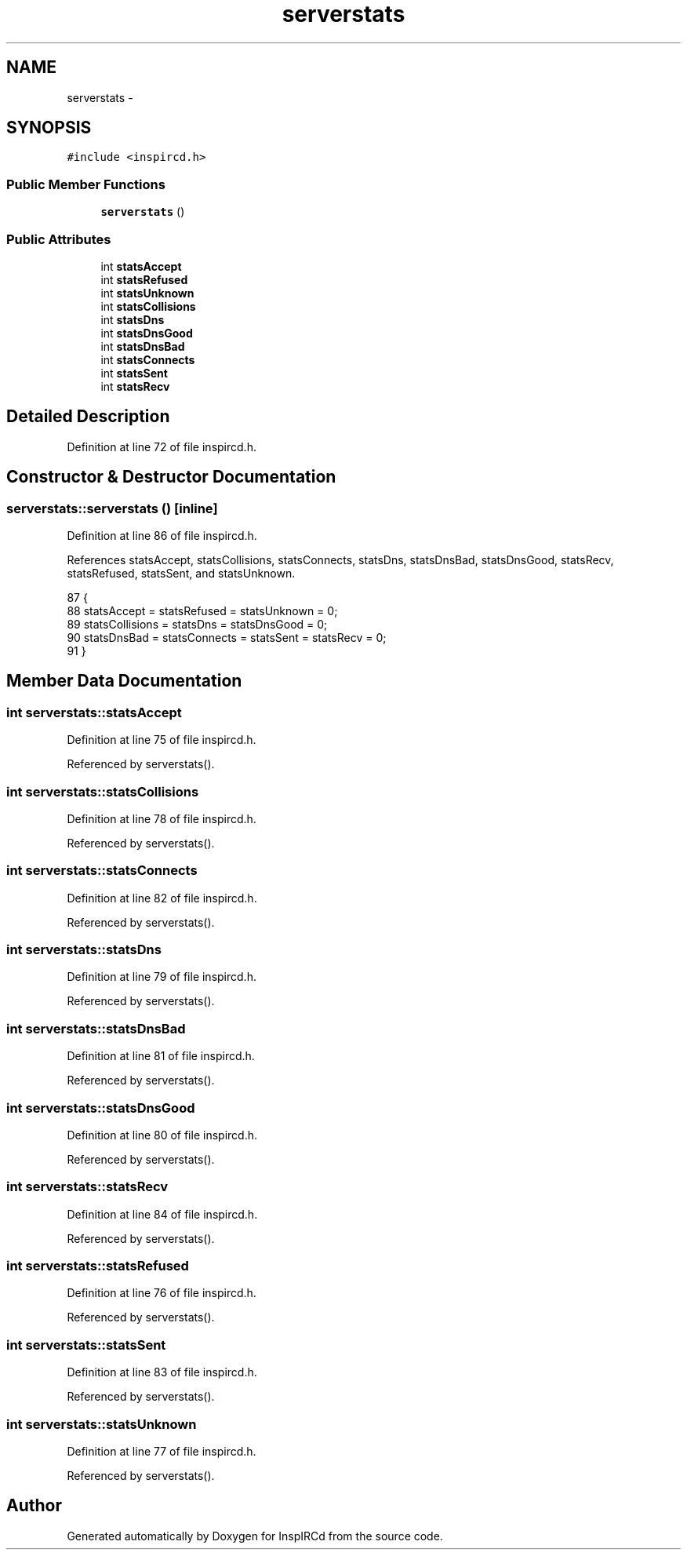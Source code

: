 .TH "serverstats" 3 "14 Dec 2005" "Version 1.0Betareleases" "InspIRCd" \" -*- nroff -*-
.ad l
.nh
.SH NAME
serverstats \- 
.SH SYNOPSIS
.br
.PP
\fC#include <inspircd.h>\fP
.PP
.SS "Public Member Functions"

.in +1c
.ti -1c
.RI "\fBserverstats\fP ()"
.br
.in -1c
.SS "Public Attributes"

.in +1c
.ti -1c
.RI "int \fBstatsAccept\fP"
.br
.ti -1c
.RI "int \fBstatsRefused\fP"
.br
.ti -1c
.RI "int \fBstatsUnknown\fP"
.br
.ti -1c
.RI "int \fBstatsCollisions\fP"
.br
.ti -1c
.RI "int \fBstatsDns\fP"
.br
.ti -1c
.RI "int \fBstatsDnsGood\fP"
.br
.ti -1c
.RI "int \fBstatsDnsBad\fP"
.br
.ti -1c
.RI "int \fBstatsConnects\fP"
.br
.ti -1c
.RI "int \fBstatsSent\fP"
.br
.ti -1c
.RI "int \fBstatsRecv\fP"
.br
.in -1c
.SH "Detailed Description"
.PP 
Definition at line 72 of file inspircd.h.
.SH "Constructor & Destructor Documentation"
.PP 
.SS "serverstats::serverstats ()\fC [inline]\fP"
.PP
Definition at line 86 of file inspircd.h.
.PP
References statsAccept, statsCollisions, statsConnects, statsDns, statsDnsBad, statsDnsGood, statsRecv, statsRefused, statsSent, and statsUnknown.
.PP
.nf
87         {
88                 statsAccept = statsRefused = statsUnknown = 0;
89                 statsCollisions = statsDns = statsDnsGood = 0;
90                 statsDnsBad = statsConnects = statsSent = statsRecv = 0;
91         }
.fi
.PP
.SH "Member Data Documentation"
.PP 
.SS "int \fBserverstats::statsAccept\fP"
.PP
Definition at line 75 of file inspircd.h.
.PP
Referenced by serverstats().
.SS "int \fBserverstats::statsCollisions\fP"
.PP
Definition at line 78 of file inspircd.h.
.PP
Referenced by serverstats().
.SS "int \fBserverstats::statsConnects\fP"
.PP
Definition at line 82 of file inspircd.h.
.PP
Referenced by serverstats().
.SS "int \fBserverstats::statsDns\fP"
.PP
Definition at line 79 of file inspircd.h.
.PP
Referenced by serverstats().
.SS "int \fBserverstats::statsDnsBad\fP"
.PP
Definition at line 81 of file inspircd.h.
.PP
Referenced by serverstats().
.SS "int \fBserverstats::statsDnsGood\fP"
.PP
Definition at line 80 of file inspircd.h.
.PP
Referenced by serverstats().
.SS "int \fBserverstats::statsRecv\fP"
.PP
Definition at line 84 of file inspircd.h.
.PP
Referenced by serverstats().
.SS "int \fBserverstats::statsRefused\fP"
.PP
Definition at line 76 of file inspircd.h.
.PP
Referenced by serverstats().
.SS "int \fBserverstats::statsSent\fP"
.PP
Definition at line 83 of file inspircd.h.
.PP
Referenced by serverstats().
.SS "int \fBserverstats::statsUnknown\fP"
.PP
Definition at line 77 of file inspircd.h.
.PP
Referenced by serverstats().

.SH "Author"
.PP 
Generated automatically by Doxygen for InspIRCd from the source code.
